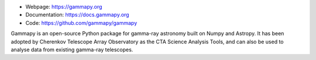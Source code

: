 
* Webpage: https://gammapy.org
* Documentation: https://docs.gammapy.org
* Code: https://github.com/gammapy/gammapy

Gammapy is an open-source Python package for gamma-ray astronomy built on Numpy and Astropy.
It has been adopted by Cherenkov Telescope Array Observatory as the CTA Science Analysis Tools,
and can also be used to analyse data from existing gamma-ray telescopes.
